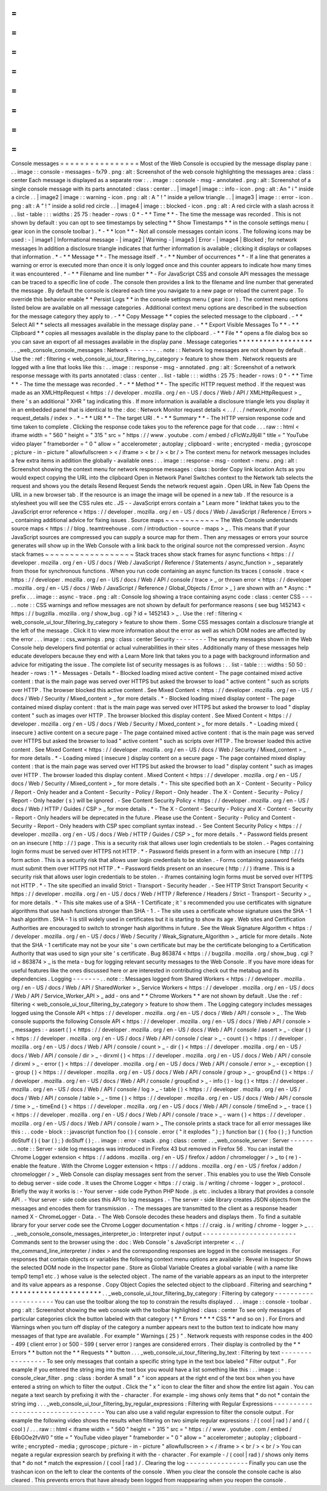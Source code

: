 =
=
=
=
=
=
=
=
=
=
=
=
=
=
=
=
Console
messages
=
=
=
=
=
=
=
=
=
=
=
=
=
=
=
=
Most
of
the
Web
Console
is
occupied
by
the
message
display
pane
:
.
.
image
:
:
console
-
messages
-
fx79
.
png
:
alt
:
Screenshot
of
the
web
console
highlighting
the
messages
area
:
class
:
center
Each
message
is
displayed
as
a
separate
row
:
.
.
image
:
:
console
-
msg
-
annotated
.
png
:
alt
:
Screenshot
of
a
single
console
message
with
its
parts
annotated
:
class
:
center
.
.
|
image1
|
image
:
:
info
-
icon
.
png
:
alt
:
An
"
i
"
inside
a
circle
.
.
|
image2
|
image
:
:
warning
-
icon
.
png
:
alt
:
A
"
!
"
inside
a
yellow
triangle
.
.
|
image3
|
image
:
:
error
-
icon
.
png
:
alt
:
A
"
!
"
inside
a
solid
red
circle
.
.
|
image4
|
image
:
:
blocked
-
icon
.
png
:
alt
:
A
red
circle
with
a
slash
across
it
.
.
list
-
table
:
:
:
widths
:
25
75
:
header
-
rows
:
0
*
-
*
*
Time
*
*
-
The
time
the
message
was
recorded
.
This
is
not
shown
by
default
:
you
can
opt
to
see
timestamps
by
selecting
*
*
Show
Timestamps
*
*
in
the
console
settings
menu
(
gear
icon
in
the
console
toolbar
)
.
*
-
*
*
Icon
*
*
-
Not
all
console
messages
contain
icons
.
The
following
icons
may
be
used
:
-
|
image1
|
Informational
message
-
|
image2
|
Warning
-
|
image3
|
Error
-
|
image4
|
Blocked
;
for
network
messages
In
addition
a
disclosure
triangle
indicates
that
further
information
is
available
;
clicking
it
displays
or
collapses
that
information
.
*
-
*
*
Message
*
*
-
The
message
itself
.
*
-
*
*
Number
of
occurrences
*
*
-
If
a
line
that
generates
a
warning
or
error
is
executed
more
than
once
it
is
only
logged
once
and
this
counter
appears
to
indicate
how
many
times
it
was
encountered
.
*
-
*
*
Filename
and
line
number
*
*
-
For
JavaScript
CSS
and
console
API
messages
the
message
can
be
traced
to
a
specific
line
of
code
.
The
console
then
provides
a
link
to
the
filename
and
line
number
that
generated
the
message
.
By
default
the
console
is
cleared
each
time
you
navigate
to
a
new
page
or
reload
the
current
page
.
To
override
this
behavior
enable
*
*
Persist
Logs
*
*
in
the
console
settings
menu
(
gear
icon
)
.
The
context
menu
options
listed
below
are
available
on
all
message
categories
.
Additional
context
menu
options
are
described
in
the
subsection
for
the
message
category
they
apply
to
.
-
*
*
Copy
Message
*
*
copies
the
selected
message
to
the
clipboard
.
-
*
*
Select
All
*
*
selects
all
messages
available
in
the
message
display
pane
.
-
*
*
Export
Visible
Messages
To
*
*
-
*
*
Clipboard
*
*
copies
all
messages
available
in
the
display
pane
to
the
clipboard
.
-
*
*
File
*
*
opens
a
file
dialog
box
so
you
can
save
an
export
of
all
messages
available
in
the
display
pane
.
Message
categories
*
*
*
*
*
*
*
*
*
*
*
*
*
*
*
*
*
*
.
.
_web_console_console_messages
:
Network
-
-
-
-
-
-
-
.
.
note
:
:
Network
log
messages
are
not
shown
by
default
.
Use
the
:
ref
:
filtering
<
web_console_ui_tour_filtering_by_category
>
feature
to
show
them
.
Network
requests
are
logged
with
a
line
that
looks
like
this
:
.
.
image
:
:
response
-
msg
-
annotated
.
png
:
alt
:
Screenshot
of
a
network
response
message
with
its
parts
annotated
:
class
:
center
.
.
list
-
table
:
:
:
widths
:
25
75
:
header
-
rows
:
0
*
-
*
*
Time
*
*
-
The
time
the
message
was
recorded
.
*
-
*
*
Method
*
*
-
The
specific
HTTP
request
method
.
If
the
request
was
made
as
an
XMLHttpRequest
<
https
:
/
/
developer
.
mozilla
.
org
/
en
-
US
/
docs
/
Web
/
API
/
XMLHttpRequest
>
_
there
'
s
an
additional
"
XHR
"
tag
indicating
this
.
If
more
information
is
available
a
disclosure
triangle
lets
you
display
it
in
an
embedded
panel
that
is
identical
to
the
:
doc
:
Network
Monitor
request
details
<
.
.
/
.
.
/
network_monitor
/
request_details
/
index
>
.
*
-
*
*
URI
*
*
-
The
target
URI
.
*
-
*
*
Summary
*
*
-
The
HTTP
version
response
code
and
time
taken
to
complete
.
Clicking
the
response
code
takes
you
to
the
reference
page
for
that
code
.
.
.
raw
:
:
html
<
iframe
width
=
"
560
"
height
=
"
315
"
src
=
"
https
:
/
/
www
.
youtube
.
com
/
embed
/
cFlcWzJ9j4I
"
title
=
"
YouTube
video
player
"
frameborder
=
"
0
"
allow
=
"
accelerometer
;
autoplay
;
clipboard
-
write
;
encrypted
-
media
;
gyroscope
;
picture
-
in
-
picture
"
allowfullscreen
>
<
/
iframe
>
<
br
/
>
<
br
/
>
The
context
menu
for
network
messages
includes
a
few
extra
items
in
addition
the
globally
-
available
ones
:
.
.
image
:
:
response
-
msg
-
context
-
menu
.
png
:
alt
:
Screenshot
showing
the
context
menu
for
network
response
messages
:
class
:
border
Copy
link
location
Acts
as
you
would
expect
copying
the
URL
into
the
clipboard
Open
in
Network
Panel
Switches
context
to
the
Network
tab
selects
the
request
and
shows
you
the
details
Resend
Request
Sends
the
network
request
again
.
Open
URL
in
New
Tab
Opens
the
URL
in
a
new
browser
tab
.
If
the
resource
is
an
image
the
image
will
be
opened
in
a
new
tab
.
If
the
resource
is
a
stylesheet
you
will
see
the
CSS
rules
etc
.
JS
-
-
JavaScript
errors
contain
a
"
Learn
more
"
linkthat
takes
you
to
the
JavaScript
error
reference
<
https
:
/
/
developer
.
mozilla
.
org
/
en
-
US
/
docs
/
Web
/
JavaScript
/
Reference
/
Errors
>
_
containing
additional
advice
for
fixing
issues
.
Source
maps
~
~
~
~
~
~
~
~
~
~
~
The
Web
Console
understands
source
maps
<
https
:
/
/
blog
.
teamtreehouse
.
com
/
introduction
-
source
-
maps
>
_
.
This
means
that
if
your
JavaScript
sources
are
compressed
you
can
supply
a
source
map
for
them
.
Then
any
messages
or
errors
your
source
generates
will
show
up
in
the
Web
Console
with
a
link
back
to
the
original
source
not
the
compressed
version
.
Async
stack
frames
~
~
~
~
~
~
~
~
~
~
~
~
~
~
~
~
~
~
Stack
traces
show
stack
frames
for
async
functions
<
https
:
/
/
developer
.
mozilla
.
org
/
en
-
US
/
docs
/
Web
/
JavaScript
/
Reference
/
Statements
/
async_function
>
_
separately
from
those
for
synchronous
functions
.
When
you
run
code
containing
an
async
function
its
traces
(
console
.
trace
<
https
:
/
/
developer
.
mozilla
.
org
/
en
-
US
/
docs
/
Web
/
API
/
console
/
trace
>
_
or
thrown
error
<
https
:
/
/
developer
.
mozilla
.
org
/
en
-
US
/
docs
/
Web
/
JavaScript
/
Reference
/
Global_Objects
/
Error
>
_
)
are
shown
with
an
*
Async
:
*
prefix
.
.
.
image
:
:
async
-
trace
.
png
:
alt
:
Console
log
showing
a
trace
containing
async
code
:
class
:
center
CSS
-
-
-
.
.
note
:
:
CSS
warnings
and
reflow
messages
are
not
shown
by
default
for
performance
reasons
(
see
bug
1452143
<
https
:
/
/
bugzilla
.
mozilla
.
org
/
show_bug
.
cgi
?
id
=
1452143
>
_
.
Use
the
:
ref
:
filtering
<
web_console_ui_tour_filtering_by_category
>
feature
to
show
them
.
Some
CSS
messages
contain
a
disclosure
triangle
at
the
left
of
the
message
.
Click
it
to
view
more
information
about
the
error
as
well
as
which
DOM
nodes
are
affected
by
the
error
.
.
.
image
:
:
css_warnings
.
png
:
class
:
center
Security
-
-
-
-
-
-
-
-
The
security
messages
shown
in
the
Web
Console
help
developers
find
potential
or
actual
vulnerabilities
in
their
sites
.
Additionally
many
of
these
messages
help
educate
developers
because
they
end
with
a
Learn
More
link
that
takes
you
to
a
page
with
background
information
and
advice
for
mitigating
the
issue
.
The
complete
list
of
security
messages
is
as
follows
:
.
.
list
-
table
:
:
:
widths
:
50
50
:
header
-
rows
:
1
*
-
Messages
-
Details
*
-
Blocked
loading
mixed
active
content
-
The
page
contained
mixed
active
content
:
that
is
the
main
page
was
served
over
HTTPS
but
asked
the
browser
to
load
"
active
content
"
such
as
scripts
over
HTTP
.
The
browser
blocked
this
active
content
.
See
Mixed
Content
<
https
:
/
/
developer
.
mozilla
.
org
/
en
-
US
/
docs
/
Web
/
Security
/
Mixed_content
>
_
for
more
details
.
*
-
Blocked
loading
mixed
display
content
-
The
page
contained
mixed
display
content
:
that
is
the
main
page
was
served
over
HTTPS
but
asked
the
browser
to
load
"
display
content
"
such
as
images
over
HTTP
.
The
browser
blocked
this
display
content
.
See
Mixed
Content
<
https
:
/
/
developer
.
mozilla
.
org
/
en
-
US
/
docs
/
Web
/
Security
/
Mixed_content
>
_
for
more
details
.
*
-
Loading
mixed
(
insecure
)
active
content
on
a
secure
page
-
The
page
contained
mixed
active
content
:
that
is
the
main
page
was
served
over
HTTPS
but
asked
the
browser
to
load
"
active
content
"
such
as
scripts
over
HTTP
.
The
browser
loaded
this
active
content
.
See
Mixed
Content
<
https
:
/
/
developer
.
mozilla
.
org
/
en
-
US
/
docs
/
Web
/
Security
/
Mixed_content
>
_
for
more
details
.
*
-
Loading
mixed
(
insecure
)
display
content
on
a
secure
page
-
The
page
contained
mixed
display
content
:
that
is
the
main
page
was
served
over
HTTPS
but
asked
the
browser
to
load
"
display
content
"
such
as
images
over
HTTP
.
The
browser
loaded
this
display
content
.
Mixed
Content
<
https
:
/
/
developer
.
mozilla
.
org
/
en
-
US
/
docs
/
Web
/
Security
/
Mixed_content
>
_
for
more
details
.
*
-
This
site
specified
both
an
X
-
Content
-
Security
-
Policy
/
Report
-
Only
header
and
a
Content
-
Security
-
Policy
/
Report
-
Only
header
.
The
X
-
Content
-
Security
-
Policy
/
Report
-
Only
header
(
s
)
will
be
ignored
.
-
See
Content
Security
Policy
<
https
:
/
/
developer
.
mozilla
.
org
/
en
-
US
/
docs
/
Web
/
HTTP
/
Guides
/
CSP
>
_
for
more
details
.
*
-
The
X
-
Content
-
Security
-
Policy
and
X
-
Content
-
Security
-
Report
-
Only
headers
will
be
deprecated
in
the
future
.
Please
use
the
Content
-
Security
-
Policy
and
Content
-
Security
-
Report
-
Only
headers
with
CSP
spec
compliant
syntax
instead
.
-
See
Content
Security
Policy
<
https
:
/
/
developer
.
mozilla
.
org
/
en
-
US
/
docs
/
Web
/
HTTP
/
Guides
/
CSP
>
_
for
more
details
.
*
-
Password
fields
present
on
an
insecure
(
http
:
/
/
)
page
.
This
is
a
security
risk
that
allows
user
login
credentials
to
be
stolen
.
-
Pages
containing
login
forms
must
be
served
over
HTTPS
not
HTTP
.
*
-
Password
fields
present
in
a
form
with
an
insecure
(
http
:
/
/
)
form
action
.
This
is
a
security
risk
that
allows
user
login
credentials
to
be
stolen
.
-
Forms
containing
password
fields
must
submit
them
over
HTTPS
not
HTTP
.
*
-
Password
fields
present
on
an
insecure
(
http
:
/
/
)
iframe
.
This
is
a
security
risk
that
allows
user
login
credentials
to
be
stolen
.
-
iframes
containing
login
forms
must
be
served
over
HTTPS
not
HTTP
.
*
-
The
site
specified
an
invalid
Strict
-
Transport
-
Security
header
.
-
See
HTTP
Strict
Transport
Security
<
https
:
/
/
developer
.
mozilla
.
org
/
en
-
US
/
docs
/
Web
/
HTTP
/
Reference
/
Headers
/
Strict
-
Transport
-
Security
>
_
for
more
details
.
*
-
This
site
makes
use
of
a
SHA
-
1
Certificate
;
it
'
s
recommended
you
use
certificates
with
signature
algorithms
that
use
hash
functions
stronger
than
SHA
-
1
.
-
The
site
uses
a
certificate
whose
signature
uses
the
SHA
-
1
hash
algorithm
.
SHA
-
1
is
still
widely
used
in
certificates
but
it
is
starting
to
show
its
age
.
Web
sites
and
Certification
Authorities
are
encouraged
to
switch
to
stronger
hash
algorithms
in
future
.
See
the
Weak
Signature
Algorithm
<
https
:
/
/
developer
.
mozilla
.
org
/
en
-
US
/
docs
/
Web
/
Security
/
Weak_Signature_Algorithm
>
_
article
for
more
details
.
Note
that
the
SHA
-
1
certificate
may
not
be
your
site
'
s
own
certificate
but
may
be
the
certificate
belonging
to
a
Certification
Authority
that
was
used
to
sign
your
site
'
s
certificate
.
Bug
863874
<
https
:
/
/
bugzilla
.
mozilla
.
org
/
show_bug
.
cgi
?
id
=
863874
>
_
is
the
meta
-
bug
for
logging
relevant
security
messages
to
the
Web
Console
.
If
you
have
more
ideas
for
useful
features
like
the
ones
discussed
here
or
are
interested
in
contributing
check
out
the
metabug
and
its
dependencies
.
Logging
-
-
-
-
-
-
-
.
.
note
:
:
Messages
logged
from
Shared
Workers
<
https
:
/
/
developer
.
mozilla
.
org
/
en
-
US
/
docs
/
Web
/
API
/
SharedWorker
>
_
Service
Workers
<
https
:
/
/
developer
.
mozilla
.
org
/
en
-
US
/
docs
/
Web
/
API
/
Service_Worker_API
>
_
add
-
ons
and
*
*
Chrome
Workers
*
*
are
not
shown
by
default
.
Use
the
:
ref
:
filtering
<
web_console_ui_tour_filtering_by_category
>
feature
to
show
them
.
The
Logging
category
includes
messages
logged
using
the
Console
API
<
https
:
/
/
developer
.
mozilla
.
org
/
en
-
US
/
docs
/
Web
/
API
/
console
>
_
.
The
Web
console
supports
the
following
Console
API
<
https
:
/
/
developer
.
mozilla
.
org
/
en
-
US
/
docs
/
Web
/
API
/
console
>
_
messages
:
-
assert
(
)
<
https
:
/
/
developer
.
mozilla
.
org
/
en
-
US
/
docs
/
Web
/
API
/
console
/
assert
>
_
-
clear
(
)
<
https
:
/
/
developer
.
mozilla
.
org
/
en
-
US
/
docs
/
Web
/
API
/
console
/
clear
>
_
-
count
(
)
<
https
:
/
/
developer
.
mozilla
.
org
/
en
-
US
/
docs
/
Web
/
API
/
console
/
count
>
_
-
dir
(
)
<
https
:
/
/
developer
.
mozilla
.
org
/
en
-
US
/
docs
/
Web
/
API
/
console
/
dir
>
_
-
dirxml
(
)
<
https
:
/
/
developer
.
mozilla
.
org
/
en
-
US
/
docs
/
Web
/
API
/
console
/
dirxml
>
_
-
error
(
)
<
https
:
/
/
developer
.
mozilla
.
org
/
en
-
US
/
docs
/
Web
/
API
/
console
/
error
>
_
-
exception
(
)
-
group
(
)
<
https
:
/
/
developer
.
mozilla
.
org
/
en
-
US
/
docs
/
Web
/
API
/
console
/
group
>
_
-
groupEnd
(
)
<
https
:
/
/
developer
.
mozilla
.
org
/
en
-
US
/
docs
/
Web
/
API
/
console
/
groupEnd
>
_
-
info
(
)
-
log
(
)
<
https
:
/
/
developer
.
mozilla
.
org
/
en
-
US
/
docs
/
Web
/
API
/
console
/
log
>
_
-
table
(
)
<
https
:
/
/
developer
.
mozilla
.
org
/
en
-
US
/
docs
/
Web
/
API
/
console
/
table
>
_
-
time
(
)
<
https
:
/
/
developer
.
mozilla
.
org
/
en
-
US
/
docs
/
Web
/
API
/
console
/
time
>
_
-
timeEnd
(
)
<
https
:
/
/
developer
.
mozilla
.
org
/
en
-
US
/
docs
/
Web
/
API
/
console
/
timeEnd
>
_
-
trace
(
)
<
https
:
/
/
developer
.
mozilla
.
org
/
en
-
US
/
docs
/
Web
/
API
/
console
/
trace
>
_
-
warn
(
)
<
https
:
/
/
developer
.
mozilla
.
org
/
en
-
US
/
docs
/
Web
/
API
/
console
/
warn
>
_
The
console
prints
a
stack
trace
for
all
error
messages
like
this
:
.
.
code
-
block
:
:
javascript
function
foo
(
)
{
console
.
error
(
"
it
explodes
"
)
;
}
function
bar
(
)
{
foo
(
)
;
}
function
doStuff
(
)
{
bar
(
)
;
}
doStuff
(
)
;
.
.
image
:
:
error
-
stack
.
png
:
class
:
center
.
.
_web_console_server
:
Server
-
-
-
-
-
-
.
.
note
:
:
Server
-
side
log
messages
was
introduced
in
Firefox
43
but
removed
in
Firefox
56
.
You
can
install
the
Chrome
Logger
extension
<
https
:
/
/
addons
.
mozilla
.
org
/
en
-
US
/
firefox
/
addon
/
chromelogger
/
>
_
to
(
re
)
-
enable
the
feature
.
With
the
Chrome
Logger
extension
<
https
:
/
/
addons
.
mozilla
.
org
/
en
-
US
/
firefox
/
addon
/
chromelogger
/
>
_
Web
Console
can
display
messages
sent
from
the
server
.
This
enables
you
to
use
the
Web
Console
to
debug
server
-
side
code
.
It
uses
the
Chrome
Logger
<
https
:
/
/
craig
.
is
/
writing
/
chrome
-
logger
>
_
protocol
.
Briefly
the
way
it
works
is
:
-
Your
server
-
side
code
Python
PHP
Node
.
js
etc
.
includes
a
library
that
provides
a
console
API
.
-
Your
server
-
side
code
uses
this
API
to
log
messages
.
-
The
server
-
side
library
creates
JSON
objects
from
the
messages
and
encodes
them
for
transmission
.
-
The
messages
are
transmitted
to
the
client
as
a
response
header
named
X
-
ChromeLogger
-
Data
.
-
The
Web
Console
decodes
these
headers
and
displays
them
.
To
find
a
suitable
library
for
your
server
code
see
the
Chrome
Logger
documentation
<
https
:
/
/
craig
.
is
/
writing
/
chrome
-
logger
>
_
.
.
.
_web_console_console_messages_interpreter_io
:
Interpreter
input
/
output
-
-
-
-
-
-
-
-
-
-
-
-
-
-
-
-
-
-
-
-
-
-
-
-
Commands
sent
to
the
browser
using
the
:
doc
:
Web
Console
'
s
JavaScript
interpreter
<
.
.
/
the_command_line_interpreter
/
index
>
and
the
corresponding
responses
are
logged
in
the
console
messages
.
For
responses
that
contain
objects
or
variables
the
following
context
menu
options
are
available
:
Reveal
in
Inspector
Shows
the
selected
DOM
node
in
the
Inspector
pane
.
Store
as
Global
Variable
Creates
a
global
variable
(
with
a
name
like
temp0
temp1
etc
.
)
whose
value
is
the
selected
object
.
The
name
of
the
variable
appears
as
an
input
to
the
interpreter
and
its
value
appears
as
a
response
.
Copy
Object
Copies
the
selected
object
to
the
clipboard
.
Filtering
and
searching
*
*
*
*
*
*
*
*
*
*
*
*
*
*
*
*
*
*
*
*
*
*
*
.
.
_web_console_ui_tour_filtering_by_category
:
Filtering
by
category
-
-
-
-
-
-
-
-
-
-
-
-
-
-
-
-
-
-
-
-
-
You
can
use
the
toolbar
along
the
top
to
constrain
the
results
displayed
.
.
.
image
:
:
console
-
toolbar
.
png
:
alt
:
Screenshot
showing
the
web
console
with
the
toolbar
highlighted
:
class
:
center
To
see
only
messages
of
particular
categories
click
the
button
labeled
with
that
category
(
*
*
Errors
*
*
*
*
CSS
*
*
and
so
on
)
.
For
Errors
and
Warnings
when
you
turn
off
display
of
the
category
a
number
appears
next
to
the
button
text
to
indicate
how
many
messages
of
that
type
are
available
.
For
example
"
Warnings
(
25
)
"
.
Network
requests
with
response
codes
in
the
400
-
499
(
client
error
)
or
500
-
599
(
server
error
)
ranges
are
considered
errors
.
Their
display
is
controlled
by
the
*
*
Errors
*
*
button
not
the
*
*
Requests
*
*
button
.
.
.
_web_console_ui_tour_filtering_by_text
:
Filtering
by
text
-
-
-
-
-
-
-
-
-
-
-
-
-
-
-
-
-
To
see
only
messages
that
contain
a
specific
string
type
in
the
text
box
labeled
"
Filter
output
"
.
For
example
if
you
entered
the
string
img
into
the
text
box
you
would
have
a
list
something
like
this
:
.
.
image
:
:
console_clear_filter
.
png
:
class
:
border
A
small
"
x
"
icon
appears
at
the
right
end
of
the
text
box
when
you
have
entered
a
string
on
which
to
filter
the
output
.
Click
the
"
x
"
icon
to
clear
the
filter
and
show
the
entire
list
again
.
You
can
negate
a
text
search
by
prefixing
it
with
the
-
character
.
For
example
-
img
shows
only
items
that
*
do
not
*
contain
the
string
img
.
.
.
_web_console_ui_tour_filtering_by_regular_expressions
:
Filtering
with
Regular
Expressions
-
-
-
-
-
-
-
-
-
-
-
-
-
-
-
-
-
-
-
-
-
-
-
-
-
-
-
-
-
-
-
-
-
-
You
can
also
use
a
valid
regular
expression
to
filter
the
console
output
.
For
example
the
following
video
shows
the
results
when
filtering
on
two
simple
regular
expressions
:
/
(
cool
|
rad
)
/
and
/
(
cool
)
/
.
.
.
raw
:
:
html
<
iframe
width
=
"
560
"
height
=
"
315
"
src
=
"
https
:
/
/
www
.
youtube
.
com
/
embed
/
E6bGOe2fvW0
"
title
=
"
YouTube
video
player
"
frameborder
=
"
0
"
allow
=
"
accelerometer
;
autoplay
;
clipboard
-
write
;
encrypted
-
media
;
gyroscope
;
picture
-
in
-
picture
"
allowfullscreen
>
<
/
iframe
>
<
br
/
>
<
br
/
>
You
can
negate
a
regular
expression
search
by
prefixing
it
with
the
-
character
.
For
example
-
/
(
cool
|
rad
)
/
shows
only
items
that
*
do
not
*
match
the
expression
/
(
cool
|
rad
)
/
.
Clearing
the
log
-
-
-
-
-
-
-
-
-
-
-
-
-
-
-
-
Finally
you
can
use
the
trashcan
icon
on
the
left
to
clear
the
contents
of
the
console
.
When
you
clear
the
console
the
console
cache
is
also
cleared
.
This
prevents
errors
that
have
already
been
logged
from
reappearing
when
you
reopen
the
console
.
